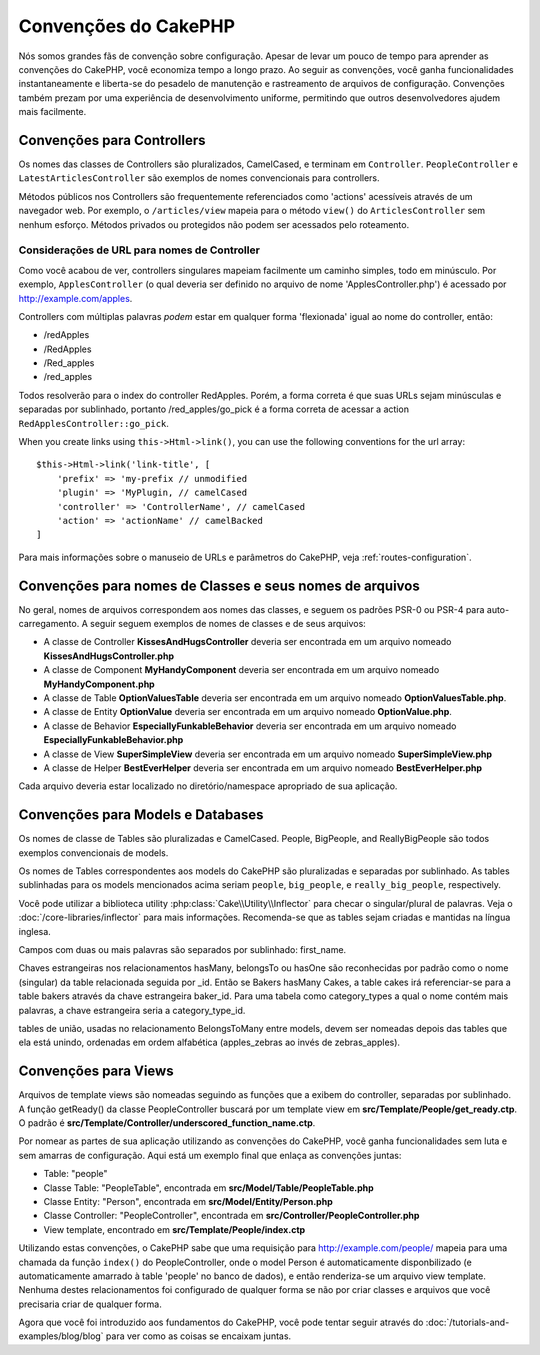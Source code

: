 Convenções do CakePHP
#####################

Nós somos grandes fãs de convenção sobre configuração. Apesar de levar um
pouco de tempo para aprender as convenções do CakePHP, você economiza tempo a
longo prazo. Ao seguir as convenções, você ganha funcionalidades
instantaneamente e liberta-se do pesadelo de manutenção e rastreamento de
arquivos de configuração. Convenções também prezam por uma experiência de
desenvolvimento uniforme, permitindo que outros desenvolvedores ajudem mais
facilmente.

Convenções para Controllers
===========================

Os nomes das classes de Controllers são pluralizados, CamelCased, e terminam em
``Controller``. ``PeopleController`` e
``LatestArticlesController`` são exemplos de nomes convencionais para
controllers.

Métodos públicos nos Controllers são frequentemente referenciados como 'actions'
acessíveis através de um navegador web. Por exemplo, o ``/articles/view`` mapeia
para o método ``view()`` do ``ArticlesController`` sem nenhum esforço. Métodos
privados ou protegidos não podem ser acessados pelo roteamento.

Considerações de URL para nomes de Controller
~~~~~~~~~~~~~~~~~~~~~~~~~~~~~~~~~~~~~~~~~~~~~

Como você acabou de ver, controllers singulares mapeiam facilmente um
caminho simples, todo em minúsculo. Por exemplo, ``ApplesController`` (o qual
deveria ser definido no arquivo de nome 'ApplesController.php') é acessado
por http://example.com/apples.

Controllers com múltiplas palavras *podem* estar em qualquer forma 'flexionada'
igual ao nome do controller, então:

*  /redApples
*  /RedApples
*  /Red\_apples
*  /red\_apples

Todos resolverão para o index do controller RedApples. Porém,
a forma correta é que suas URLs sejam minúsculas e separadas por sublinhado,
portanto /red\_apples/go\_pick é a forma correta de acessar a action
``RedApplesController::go_pick``.

When you create links using ``this->Html->link()``, you can use the following
conventions for the url array::

    $this->Html->link('link-title', [
        'prefix' => 'my-prefix // unmodified
        'plugin' => 'MyPlugin, // camelCased
        'controller' => 'ControllerName', // camelCased
        'action' => 'actionName' // camelBacked
    ]

Para mais informações sobre o manuseio de URLs e parâmetros do CakePHP,
veja :ref:`routes-configuration`.

.. _file-and-classname-conventions:

Convenções para nomes de Classes e seus nomes de arquivos
=========================================================

No geral, nomes de arquivos correspondem aos nomes das classes, e seguem os
padrões PSR-0 ou PSR-4 para auto-carregamento. A seguir seguem exemplos de
nomes de classes e de seus arquivos:

-  A classe de Controller **KissesAndHugsController** deveria ser encontrada
   em um arquivo nomeado **KissesAndHugsController.php**
-  A classe de Component **MyHandyComponent** deveria ser encontrada
   em um arquivo nomeado **MyHandyComponent.php**
-  A classe de Table **OptionValuesTable** deveria ser encontrada
   em um arquivo nomeado **OptionValuesTable.php**.
-  A classe de Entity **OptionValue** deveria ser encontrada
   em um arquivo nomeado **OptionValue.php**.
-  A classe de Behavior **EspeciallyFunkableBehavior** deveria ser encontrada
   em um arquivo nomeado **EspeciallyFunkableBehavior.php**
-  A classe de View **SuperSimpleView** deveria ser encontrada
   em um arquivo nomeado **SuperSimpleView.php**
-  A classe de Helper **BestEverHelper** deveria ser encontrada
   em um arquivo nomeado **BestEverHelper.php**

Cada arquivo deveria estar localizado no diretório/namespace apropriado de sua
aplicação.

Convenções para Models e Databases
==================================

Os nomes de classe de Tables são pluralizadas e CamelCased. People, BigPeople,
and ReallyBigPeople são todos exemplos convencionais de models.

Os nomes de Tables correspondentes aos models do CakePHP são pluralizadas e
separadas por sublinhado. As tables sublinhadas para os models mencionados acima
seriam ``people``,  ``big_people``, e ``really_big_people``,
respectively.

Você pode utilizar a biblioteca utility :php:class:`Cake\\Utility\\Inflector`
para checar o singular/plural de palavras. Veja o
:doc:`/core-libraries/inflector` para mais informações. Recomenda-se que
as tables sejam criadas e mantidas na língua inglesa.

Campos com duas ou mais palavras são separados por sublinhado: first\_name.

Chaves estrangeiras nos relacionamentos hasMany, belongsTo ou hasOne são
reconhecidas por padrão como o nome (singular) da table relacionada seguida por
\_id. Então se Bakers hasMany Cakes, a table cakes irá referenciar-se para a
table bakers através da chave estrangeira baker\_id. Para uma tabela como
category\_types a qual o nome contém mais palavras, a chave estrangeira seria a
category\_type\_id.

tables de união, usadas no relacionamento BelongsToMany entre models, devem ser
nomeadas depois das tables que ela está unindo, ordenadas em ordem alfabética
(apples\_zebras ao invés de zebras\_apples).

Convenções para Views
=====================

Arquivos de template views são nomeadas seguindo as funções
que a exibem do controller, separadas por sublinhado. A função
getReady() da classe PeopleController buscará por um template view em
**src/Template/People/get\_ready.ctp**. O padrão é
**src/Template/Controller/underscored\_function\_name.ctp**.

Por nomear as partes de sua aplicação utilizando as convenções do CakePHP,
você ganha funcionalidades sem luta e sem amarras de configuração.
Aqui está um exemplo final que enlaça as convenções juntas:

-  Table: "people"
-  Classe Table: "PeopleTable", encontrada em
   **src/Model/Table/PeopleTable.php**
-  Classe Entity: "Person", encontrada em **src/Model/Entity/Person.php**
-  Classe Controller: "PeopleController", encontrada em
   **src/Controller/PeopleController.php**
-  View template, encontrado em **src/Template/People/index.ctp**

Utilizando estas convenções, o CakePHP sabe que uma requisição para
http://example.com/people/ mapeia para uma chamada da função ``index()``
do PeopleController, onde o model Person é automaticamente disponbilizado
(e automaticamente amarrado à table 'people' no banco de dados), e então
renderiza-se um arquivo view template. Nenhuma destes relacionamentos
foi configurado de qualquer forma se não por criar classes e arquivos
que você precisaria criar de qualquer forma.

Agora que você foi introduzido aos fundamentos do CakePHP, você pode tentar
seguir através do  :doc:`/tutorials-and-examples/blog/blog` para ver como
as coisas se encaixam juntas.

.. meta::
    :title lang=pt: Convenções do CakePHP
    :keywords lang=pt: desenvolvimento,experiencia,manutenção,chato,pesadelo,método index,sistemas legados,nomes,métodos,php class,sistema uniforme,config,convenções,controller,boas práticas,regras,cakephp,lógica,padrão
